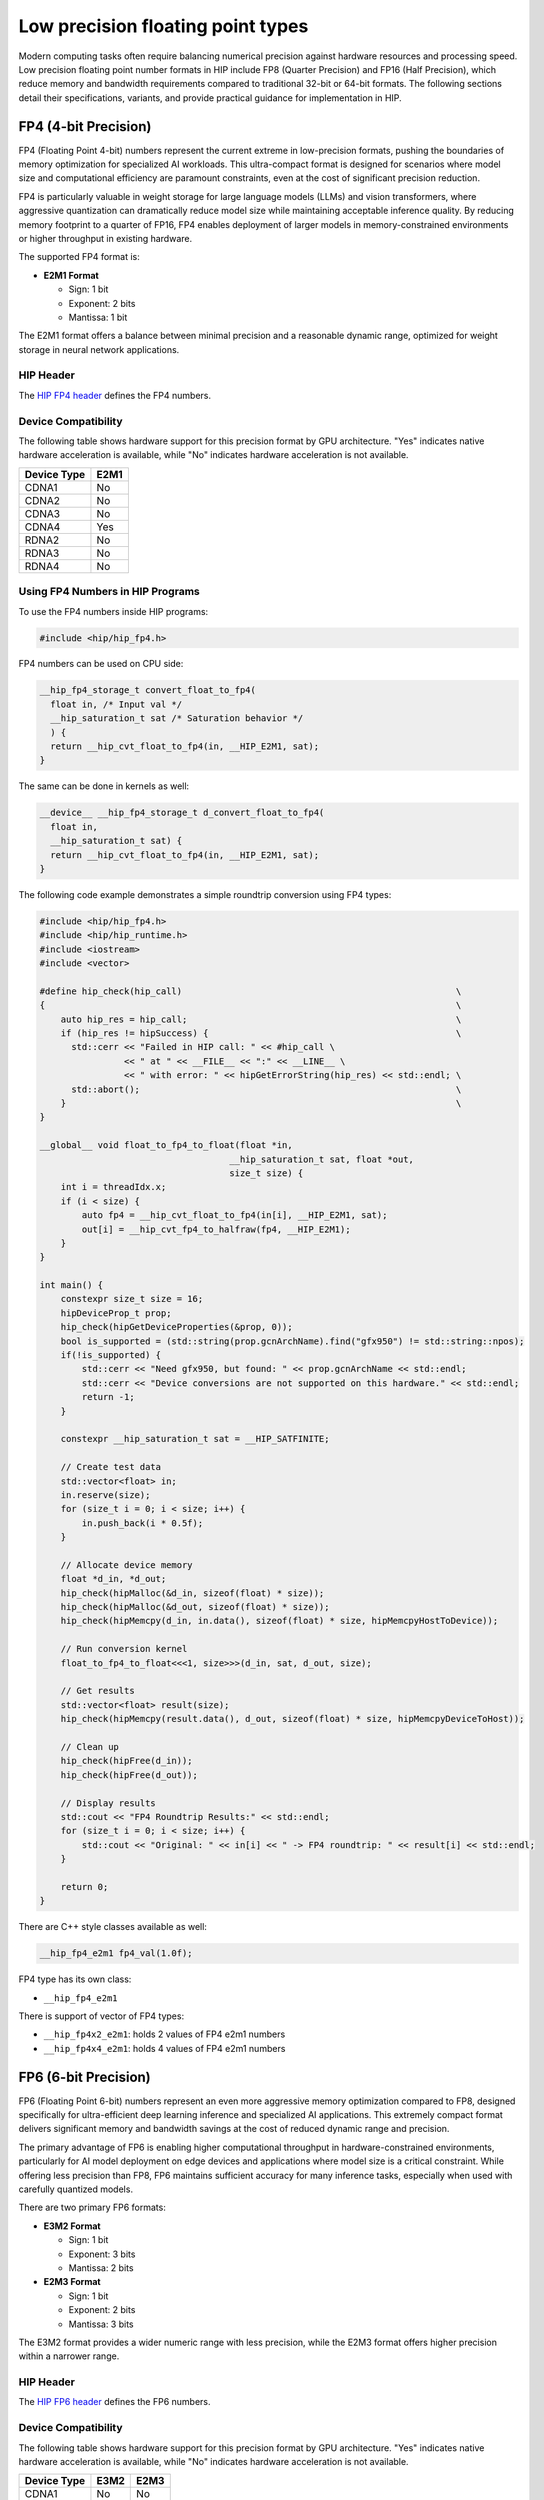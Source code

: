 .. meta::
    :description: This page describes the FP8 and FP16 types present in HIP.
    :keywords: AMD, ROCm, HIP, fp8, fnuz, ocp

*******************************************************************************
Low precision floating point types
*******************************************************************************

Modern computing tasks often require balancing numerical precision against hardware resources
and processing speed. Low precision floating point number formats in HIP include FP8 (Quarter Precision)
and FP16 (Half Precision), which reduce memory and bandwidth requirements compared to traditional
32-bit or 64-bit formats. The following sections detail their specifications, variants, and provide
practical guidance for implementation in HIP.

FP4 (4-bit Precision)
=======================

FP4 (Floating Point 4-bit) numbers represent the current extreme in low-precision formats,
pushing the boundaries of memory optimization for specialized AI workloads. This ultra-compact
format is designed for scenarios where model size and computational efficiency are paramount
constraints, even at the cost of significant precision reduction.

FP4 is particularly valuable in weight storage for large language models (LLMs) and vision
transformers, where aggressive quantization can dramatically reduce model size while
maintaining acceptable inference quality. By reducing memory footprint to a quarter of FP16,
FP4 enables deployment of larger models in memory-constrained environments or higher throughput
in existing hardware.

The supported FP4 format is:

- **E2M1 Format**

  - Sign: 1 bit
  - Exponent: 2 bits
  - Mantissa: 1 bit

The E2M1 format offers a balance between minimal precision and a reasonable dynamic range,
optimized for weight storage in neural network applications.

HIP Header
----------

The `HIP FP4 header <https://github.com/ROCm/clr/blob/amd-staging/hipamd/include/hip/amd_detail/amd_hip_fp4.h>`_
defines the FP4 numbers.

Device Compatibility
--------------------

The following table shows hardware support for this precision format by GPU architecture. "Yes"
indicates native hardware acceleration is available, while "No" indicates hardware acceleration
is not available.

.. list-table::
    :header-rows: 1

    * - Device Type
      - E2M1
    * - CDNA1
      - No
    * - CDNA2
      - No
    * - CDNA3
      - No
    * - CDNA4
      - Yes
    * - RDNA2
      - No
    * - RDNA3
      - No
    * - RDNA4
      - No

Using FP4 Numbers in HIP Programs
---------------------------------

To use the FP4 numbers inside HIP programs:

.. code-block:: cpp

    #include <hip/hip_fp4.h>

FP4 numbers can be used on CPU side:

.. code-block:: cpp

    __hip_fp4_storage_t convert_float_to_fp4(
      float in, /* Input val */
      __hip_saturation_t sat /* Saturation behavior */
      ) {
      return __hip_cvt_float_to_fp4(in, __HIP_E2M1, sat);
    }

The same can be done in kernels as well:

.. code-block:: cpp

    __device__ __hip_fp4_storage_t d_convert_float_to_fp4(
      float in,
      __hip_saturation_t sat) {
      return __hip_cvt_float_to_fp4(in, __HIP_E2M1, sat);
    }

The following code example demonstrates a simple roundtrip conversion using FP4 types:

.. code-block:: cpp

    #include <hip/hip_fp4.h>
    #include <hip/hip_runtime.h>
    #include <iostream>
    #include <vector>

    #define hip_check(hip_call)                                                    \
    {                                                                              \
        auto hip_res = hip_call;                                                   \
        if (hip_res != hipSuccess) {                                               \
          std::cerr << "Failed in HIP call: " << #hip_call \
                    << " at " << __FILE__ << ":" << __LINE__ \
                    << " with error: " << hipGetErrorString(hip_res) << std::endl; \
          std::abort();                                                            \
        }                                                                          \
    }

    __global__ void float_to_fp4_to_float(float *in,
                                        __hip_saturation_t sat, float *out,
                                        size_t size) {
        int i = threadIdx.x;
        if (i < size) {
            auto fp4 = __hip_cvt_float_to_fp4(in[i], __HIP_E2M1, sat);
            out[i] = __hip_cvt_fp4_to_halfraw(fp4, __HIP_E2M1);
        }
    }

    int main() {
        constexpr size_t size = 16;
        hipDeviceProp_t prop;
        hip_check(hipGetDeviceProperties(&prop, 0));
        bool is_supported = (std::string(prop.gcnArchName).find("gfx950") != std::string::npos);
        if(!is_supported) {
            std::cerr << "Need gfx950, but found: " << prop.gcnArchName << std::endl;
            std::cerr << "Device conversions are not supported on this hardware." << std::endl;
            return -1;
        }

        constexpr __hip_saturation_t sat = __HIP_SATFINITE;

        // Create test data
        std::vector<float> in;
        in.reserve(size);
        for (size_t i = 0; i < size; i++) {
            in.push_back(i * 0.5f);
        }

        // Allocate device memory
        float *d_in, *d_out;
        hip_check(hipMalloc(&d_in, sizeof(float) * size));
        hip_check(hipMalloc(&d_out, sizeof(float) * size));
        hip_check(hipMemcpy(d_in, in.data(), sizeof(float) * size, hipMemcpyHostToDevice));

        // Run conversion kernel
        float_to_fp4_to_float<<<1, size>>>(d_in, sat, d_out, size);

        // Get results
        std::vector<float> result(size);
        hip_check(hipMemcpy(result.data(), d_out, sizeof(float) * size, hipMemcpyDeviceToHost));

        // Clean up
        hip_check(hipFree(d_in));
        hip_check(hipFree(d_out));

        // Display results
        std::cout << "FP4 Roundtrip Results:" << std::endl;
        for (size_t i = 0; i < size; i++) {
            std::cout << "Original: " << in[i] << " -> FP4 roundtrip: " << result[i] << std::endl;
        }

        return 0;
    }

There are C++ style classes available as well:

.. code-block:: cpp

    __hip_fp4_e2m1 fp4_val(1.0f);

FP4 type has its own class:

- ``__hip_fp4_e2m1``

There is support of vector of FP4 types:

- ``__hip_fp4x2_e2m1``: holds 2 values of FP4 e2m1 numbers
- ``__hip_fp4x4_e2m1``: holds 4 values of FP4 e2m1 numbers

FP6 (6-bit Precision)
========================

FP6 (Floating Point 6-bit) numbers represent an even more aggressive memory optimization
compared to FP8, designed specifically for ultra-efficient deep learning inference and
specialized AI applications. This extremely compact format delivers significant memory
and bandwidth savings at the cost of reduced dynamic range and precision.

The primary advantage of FP6 is enabling higher computational throughput in
hardware-constrained environments, particularly for AI model deployment on edge devices
and applications where model size is a critical constraint. While offering less precision
than FP8, FP6 maintains sufficient accuracy for many inference tasks, especially when
used with carefully quantized models.

There are two primary FP6 formats:

- **E3M2 Format**

  - Sign: 1 bit
  - Exponent: 3 bits
  - Mantissa: 2 bits

- **E2M3 Format**

  - Sign: 1 bit
  - Exponent: 2 bits
  - Mantissa: 3 bits

The E3M2 format provides a wider numeric range with less precision, while the E2M3 format
offers higher precision within a narrower range.

HIP Header
----------

The `HIP FP6 header <https://github.com/ROCm/clr/blob/amd-staging/hipamd/include/hip/amd_detail/amd_hip_fp6.h>`_
defines the FP6 numbers.

Device Compatibility
--------------------

The following table shows hardware support for this precision format by GPU architecture. "Yes"
indicates native hardware acceleration is available, while "No" indicates hardware acceleration
is not available.

.. list-table::
    :header-rows: 1

    * - Device Type
      - E3M2
      - E2M3
    * - CDNA1
      - No
      - No
    * - CDNA2
      - No
      - No
    * - CDNA3
      - No
      - No
    * - CDNA4
      - Yes
      - Yes
    * - RDNA2
      - No
      - No
    * - RDNA3
      - No
      - No
    * - RDNA4
      - No
      - No

Using FP6 Numbers in HIP Programs
---------------------------------

To use the FP6 numbers inside HIP programs:

.. code-block:: cpp

    #include <hip/hip_fp6.h>

FP6 numbers can be used on CPU side:

.. code-block:: cpp

    __hip_fp6_storage_t convert_float_to_fp6(
      float in, /* Input val */
      __hip_fp6_interpretation_t interpret, /* interpretation of number E3M2/E2M3 */
      __hip_saturation_t sat /* Saturation behavior */
      ) {
      return __hip_cvt_float_to_fp6(in, interpret, sat);
    }

The same can be done in kernels as well:

.. code-block:: cpp

    __device__ __hip_fp6_storage_t d_convert_float_to_fp6(
      float in,
      __hip_fp6_interpretation_t interpret,
      __hip_saturation_t sat) {
      return __hip_cvt_float_to_fp6(in, interpret, sat);
    }

The following code example demonstrates a roundtrip conversion using FP6 types:

.. code-block:: cpp

    #include <hip/hip_fp6.h>
    #include <hip/hip_runtime.h>
    #include <iostream>
    #include <vector>

    #define hip_check(hip_call)                                                    \
    {                                                                              \
        auto hip_res = hip_call;                                                   \
        if (hip_res != hipSuccess) {                                               \
          std::cerr << "Failed in HIP call: " << #hip_call \
                    << " at " << __FILE__ << ":" << __LINE__ \
                    << " with error: " << hipGetErrorString(hip_res) << std::endl; \
          std::abort();                                                            \
        }                                                                          \
    }

    __global__ void float_to_fp6_to_float(float *in,
                                        __hip_fp6_interpretation_t interpret,
                                        __hip_saturation_t sat, float *out,
                                        size_t size) {
        int i = threadIdx.x;
        if (i < size) {
            auto fp6 = __hip_cvt_float_to_fp6(in[i], interpret, sat);
            out[i] = __hip_cvt_fp6_to_halfraw(fp6, interpret);
        }
    }

    int main() {
        constexpr size_t size = 16;
        hipDeviceProp_t prop;
        hip_check(hipGetDeviceProperties(&prop, 0));
        bool is_supported = (std::string(prop.gcnArchName).find("gfx950") != std::string::npos);
        if(!is_supported) {
            std::cerr << "Need gfx950, but found: " << prop.gcnArchName << std::endl;
            std::cerr << "Device conversions are not supported on this hardware." << std::endl;
            return -1;
        }

        // Test both formats
        const __hip_saturation_t sat = __HIP_SATFINITE;

        // Create test vectors
        std::vector<float> in(size);
        for (size_t i = 0; i < size; i++) {
            in[i] = i * 0.5f;
        }

        std::vector<float> out_e2m3(size);
        std::vector<float> out_e3m2(size);

        // Allocate device memory
        float *d_in, *d_out;
        hip_check(hipMalloc(&d_in, sizeof(float) * size));
        hip_check(hipMalloc(&d_out, sizeof(float) * size));
        hip_check(hipMemcpy(d_in, in.data(), sizeof(float) * size, hipMemcpyHostToDevice));

        // Test E2M3 format
        float_to_fp6_to_float<<<1, size>>>(d_in, __HIP_E2M3, sat, d_out, size);
        hip_check(hipMemcpy(out_e2m3.data(), d_out, sizeof(float) * size, hipMemcpyDeviceToHost));

        // Test E3M2 format
        float_to_fp6_to_float<<<1, size>>>(d_in, __HIP_E3M2, sat, d_out, size);
        hip_check(hipMemcpy(out_e3m2.data(), d_out, sizeof(float) * size, hipMemcpyDeviceToHost));

        // Display results
        std::cout << "FP6 Roundtrip Results:" << std::endl;
        for (size_t i = 0; i < size; i++) {
            std::cout << "Original: " << in[i]
                      << " -> E2M3: " << out_e2m3[i]
                      << " -> E3M2: " << out_e3m2[i] << std::endl;
        }

        // Clean up
        hip_check(hipFree(d_in));
        hip_check(hipFree(d_out));

        return 0;
    }

There are C++ style classes available as well:

.. code-block:: cpp

    __hip_fp6_e2m3 fp6_val_e2m3(1.1f);
    __hip_fp6_e3m2 fp6_val_e3m2(1.1f);

Each type of FP6 number has its own class:

- ``__hip_fp6_e2m3``
- ``__hip_fp6_e3m2``

There is support of vector of FP6 types:

- ``__hip_fp6x2_e2m3``: holds 2 values of FP6 e2m3 numbers
- ``__hip_fp6x4_e2m3``: holds 4 values of FP6 e2m3 numbers
- ``__hip_fp6x2_e3m2``: holds 2 values of FP6 e3m2 numbers
- ``__hip_fp6x4_e3m2``: holds 4 values of FP6 e3m2 numbers

FP8 (Quarter Precision)
=======================

`FP8 (Floating Point 8-bit) numbers <https://arxiv.org/pdf/2209.05433>`_ were introduced
as a compact numerical format specifically tailored for deep learning inference. By reducing
precision while maintaining computational effectiveness, FP8 allows for significant memory
savings and improved processing speed. This makes it particularly beneficial for deploying
large-scale models with strict efficiency constraints.

Unlike traditional floating-point formats such as FP32 or even FP16, FP8 further optimizes
performance by enabling a higher volume of matrix operations per second. Its reduced bit-width
minimizes bandwidth requirements, making it an attractive choice for hardware accelerators
in deep learning applications.

There are two primary FP8 formats:

- **E4M3 Format**

  - Sign: 1 bit
  - Exponent: 4 bits
  - Mantissa: 3 bits

- **E5M2 Format**

  - Sign: 1 bit
  - Exponent: 5 bits
  - Mantissa: 2 bits

The E4M3 format offers higher precision with a narrower range, while the E5M2 format provides
a wider range at the cost of some precision.

Additionally, FP8 numbers have two representations:

- **FP8-OCP (Open Compute Project)**

  - `This <https://www.opencompute.org/documents/ocp-8-bit-floating-point-specification-ofp8-revision-1-0-2023-12-01-pdf-1>`_
    is a standardized format developed by the Open Compute Project to ensure compatibility
    across various hardware and software implementations.

- **FP8-FNUZ (Finite and NaN Only)**

  - A specialized format optimized for specific computations, supporting only finite and NaN values
    (no Inf support).
  - This provides one extra value of exponent and adds to the range of supported FP8 numbers.
  - **NaN Definition**: When the sign bit is set, and all other exponent and mantissa bits are zero.

The FNUZ representation provides an extra exponent value, expanding the range of representable
numbers compared to standard FP8 formats.


HIP Header
----------

The `HIP FP8 header <https://github.com/ROCm/clr/blob/amd-staging/hipamd/include/hip/amd_detail/amd_hip_fp8.h>`_
defines the FP8 ocp/fnuz numbers.

Device Compatibility
--------------------

The following table shows hardware support for this precision format by GPU architecture. "Yes"
indicates native hardware acceleration is available, while "No" indicates hardware acceleration
is not available.

.. list-table:: Supported devices for fp8 numbers
    :header-rows: 1

    * - Device Type
      - FNUZ FP8
      - OCP FP8
    * - CDNA1
      - No
      - No
    * - CDNA2
      - No
      - No
    * - CDNA3
      - Yes
      - No
    * - CDNA4
      - No
      - Yes
    * - RDNA2
      - No
      - No
    * - RDNA3
      - No
      - No
    * - RDNA4
      - No
      - Yes

Using FP8 Numbers in HIP Programs
---------------------------------

To use the FP8 numbers inside HIP programs.

.. code-block:: cpp

    #include <hip/hip_fp8.h>

FP8 numbers can be used on CPU side:

.. code-block:: cpp

    __hip_fp8_storage_t convert_float_to_fp8(
      float in, /* Input val */
      __hip_fp8_interpretation_t interpret, /* interpretation of number E4M3/E5M2 */
      __hip_saturation_t sat /* Saturation behavior */
      ) {
      return __hip_cvt_float_to_fp8(in, sat, interpret);
    }

The same can be done in kernels as well.

.. code-block:: cpp

    __device__ __hip_fp8_storage_t d_convert_float_to_fp8(
      float in,
      __hip_fp8_interpretation_t interpret,
      __hip_saturation_t sat) {
      return __hip_cvt_float_to_fp8(in, sat, interpret);
    }

Note: On a gfx94x GPU, the type will default to the fnuz type.

The following code example does roundtrip FP8 conversions on both the CPU and GPU and compares the results.

.. code-block:: cpp

      #include <hip/hip_fp8.h>
      #include <hip/hip_runtime.h>
      #include <iostream>
      #include <vector>

      #define hip_check(hip_call)                                                    \
      {                                                                              \
          auto hip_res = hip_call;                                                   \
          if (hip_res != hipSuccess) {                                               \
            std::cerr << "Failed in HIP call: " << #hip_call \
                      << " at " << __FILE__ << ":" << __LINE__ \
                      << " with error: " << hipGetErrorString(hip_res) << std::endl; \
            std::abort();                                                            \
          }                                                                          \
      }

      __device__ __hip_fp8_storage_t d_convert_float_to_fp8(
          float in, __hip_fp8_interpretation_t interpret, __hip_saturation_t sat) {
          return __hip_cvt_float_to_fp8(in, sat, interpret);
      }

      __device__ float d_convert_fp8_to_float(float in,
                                              __hip_fp8_interpretation_t interpret) {
          float hf = __hip_cvt_fp8_to_float(in, interpret);
          return hf;
      }

      __global__ void float_to_fp8_to_float(float *in,
                                          __hip_fp8_interpretation_t interpret,
                                          __hip_saturation_t sat, float *out,
                                          size_t size) {
          int i = threadIdx.x;
          if (i < size) {
              auto fp8 = d_convert_float_to_fp8(in[i], interpret, sat);
              out[i] = d_convert_fp8_to_float(fp8, interpret);
          }
      }

      __hip_fp8_storage_t
      convert_float_to_fp8(float in, /* Input val */
                          __hip_fp8_interpretation_t
                              interpret, /* interpretation of number E4M3/E5M2 */
                          __hip_saturation_t sat /* Saturation behavior */
      ) {
          return __hip_cvt_float_to_fp8(in, sat, interpret);
      }

      float convert_fp8_to_float(
          __hip_fp8_storage_t in, /* Input val */
          __hip_fp8_interpretation_t
              interpret /* interpretation of number E4M3/E5M2 */
      ) {
          __half hf = __hip_cvt_fp8_to_halfraw(in, interpret);
          return hf;
      }

      int main() {
          constexpr size_t size = 32;
          hipDeviceProp_t prop;
          hip_check(hipGetDeviceProperties(&prop, 0));
          bool is_supported = (std::string(prop.gcnArchName).find("gfx94") != std::string::npos)
                              || (std::string(prop.gcnArchName).find("gfx950") != std::string::npos)
                              || (std::string(prop.gcnArchName).find("gfx12") != std::string::npos);
          if(!is_supported) {
              std::cerr << "Need a gfx94x, gfx950 or gfx12xx, but found: " << prop.gcnArchName << std::endl;
              std::cerr << "No device conversions are supported, only host conversions are supported." << std::endl;
              return -1;
          }

          const __hip_fp8_interpretation_t interpret = (std::string(prop.gcnArchName).find("gfx94") != std::string::npos)
                                                          ? __HIP_E4M3_FNUZ // gfx94x
                                                          : __HIP_E4M3;
          constexpr __hip_saturation_t sat = __HIP_SATFINITE;

          std::vector<float> in;
          in.reserve(size);
          for (size_t i = 0; i < size; i++) {
              in.push_back(i + 1.1f);
          }

          std::cout << "Converting float to fp8 and back..." << std::endl;
          // CPU convert
          std::vector<float> cpu_out;
          cpu_out.reserve(size);
          for (const auto &fval : in) {
              auto fp8 = convert_float_to_fp8(fval, interpret, sat);
              cpu_out.push_back(convert_fp8_to_float(fp8, interpret));
          }

          // GPU convert
          float *d_in, *d_out;
          hip_check(hipMalloc(&d_in, sizeof(float) * size));
          hip_check(hipMalloc(&d_out, sizeof(float) * size));

          hip_check(hipMemcpy(d_in, in.data(), sizeof(float) * in.size(),
                              hipMemcpyHostToDevice));

          float_to_fp8_to_float<<<1, size>>>(d_in, interpret, sat, d_out, size);

          std::vector<float> gpu_out(size, 0.0f);
          hip_check(hipMemcpy(gpu_out.data(), d_out, sizeof(float) * gpu_out.size(),
                              hipMemcpyDeviceToHost));

          hip_check(hipFree(d_in));
          hip_check(hipFree(d_out));

          // Validation
          for (size_t i = 0; i < size; i++) {
              if (cpu_out[i] != gpu_out[i]) {
                  std::cerr << "cpu round trip result: " << cpu_out[i]
                            << " - gpu round trip result: " << gpu_out[i] << std::endl;
                  std::abort();
              }
          }
          std::cout << "...CPU and GPU round trip convert matches." << std::endl;

          return 0;
      }

There are C++ style classes available as well.

.. code-block:: cpp

    __hip_fp8_e4m3_fnuz fp8_val(1.1f); // gfx94x
    __hip_fp8_e4m3 fp8_val(1.1f);

Each type of FP8 number has its own class:

- ``__hip_fp8_e4m3``
- ``__hip_fp8_e5m2``
- ``__hip_fp8_e4m3_fnuz``
- ``__hip_fp8_e5m2_fnuz``

There is support of vector of FP8 types.

- ``__hip_fp8x2_e4m3``:      holds 2 values of OCP FP8 e4m3 numbers
- ``__hip_fp8x4_e4m3``:      holds 4 values of OCP FP8 e4m3 numbers
- ``__hip_fp8x2_e5m2``:      holds 2 values of OCP FP8 e5m2 numbers
- ``__hip_fp8x4_e5m2``:      holds 4 values of OCP FP8 e5m2 numbers
- ``__hip_fp8x2_e4m3_fnuz``: holds 2 values of FP8 fnuz e4m3 numbers
- ``__hip_fp8x4_e4m3_fnuz``: holds 4 values of FP8 fnuz e4m3 numbers
- ``__hip_fp8x2_e5m2_fnuz``: holds 2 values of FP8 fnuz e5m2 numbers
- ``__hip_fp8x4_e5m2_fnuz``: holds 4 values of FP8 fnuz e5m2 numbers

FNUZ extensions will be available on gfx94x only.

Float16 (Half Precision)
========================

``float16`` (Floating Point 16-bit) numbers offer a balance between precision and
efficiency, making them a widely adopted standard for accelerating deep learning
inference. With higher precision than FP8 but lower memory requirements than FP32,
``float16`` enables faster computations while preserving model accuracy.

Deep learning workloads often involve massive datasets and complex calculations,
making FP32 computationally expensive. ``float16`` helps mitigate these costs by reducing
storage and bandwidth demands, allowing for increased throughput without significant
loss of numerical stability. This format is particularly useful for training and
inference in GPUs and TPUs optimized for half-precision arithmetic.

Float16 Format
--------------

The ``float16`` format uses the following bit allocation:

- **Sign**: 1 bit
- **Exponent**: 5 bits
- **Mantissa**: 10 bits

This format offers higher precision with a narrower range compared to ``bfloat16``.

HIP Header
----------

The `HIP FP16 header <https://github.com/ROCm/clr/blob/amd-staging/hipamd/include/hip/amd_detail/amd_hip_fp16.h>`_
defines the ``float16`` format.

Device Compatibility
--------------------

This precision format is supported across all GPU architectures. The HIP types and functions
are available for use in both host and device code, with implementation handled by the
compiler and device libraries.

Using Float16 Numbers in HIP Programs
-------------------------------------

To use ``float16`` numbers inside HIP programs:

.. code-block:: cpp

    #include <hip/hip_fp16.h> // for float16

The following code example adds two ``float16`` values on the GPU and compares the results
against summed float values on the CPU.

.. code-block:: cpp

      #include <hip/hip_fp16.h>
      #include <hip/hip_runtime.h>
      #include <iostream>
      #include <vector>

      #define hip_check(hip_call)                                                    \
      {                                                                              \
          auto hip_res = hip_call;                                                   \
          if (hip_res != hipSuccess) {                                               \
              std::cerr << "Failed in HIP call: " << #hip_call \
                        << " at " << __FILE__ << ":" << __LINE__ \
                        << " with error: " << hipGetErrorString(hip_res) << std::endl; \
              std::abort();                                                            \
          }                                                                          \
      }

      __global__ void add_half_precision(__half* in1, __half* in2, float* out, size_t size) {
          int idx = threadIdx.x;
          if (idx < size) {
              // Load as half, perform addition in float, store as float
              __half sum = in1[idx] + in2[idx];
              out[idx] = __half2float(sum);
          }
      }

      int main() {
          constexpr size_t size = 32;
          constexpr float tolerance = 1e-1f;  // Allowable numerical difference

          // Initialize input vectors as floats
          std::vector<float> in1(size), in2(size);
          for (size_t i = 0; i < size; i++) {
              in1[i] = i + 0.5f;
              in2[i] = i + 0.5f;
          }

          // Compute expected results in full precision on CPU
          std::vector<float> cpu_out(size);
          for (size_t i = 0; i < size; i++) {
              cpu_out[i] = in1[i] + in2[i];  // Direct float addition
          }

          // Allocate device memory (store input as half, output as float)
          __half *d_in1, *d_in2;
          float *d_out;
          hip_check(hipMalloc(&d_in1, sizeof(__half) * size));
          hip_check(hipMalloc(&d_in2, sizeof(__half) * size));
          hip_check(hipMalloc(&d_out, sizeof(float) * size));

          // Convert input to half and copy to device
          std::vector<__half> in1_half(size), in2_half(size);
          for (size_t i = 0; i < size; i++) {
              in1_half[i] = __float2half(in1[i]);
              in2_half[i] = __float2half(in2[i]);
          }

          hip_check(hipMemcpy(d_in1, in1_half.data(), sizeof(__half) * size, hipMemcpyHostToDevice));
          hip_check(hipMemcpy(d_in2, in2_half.data(), sizeof(__half) * size, hipMemcpyHostToDevice));

          // Launch kernel
          add_half_precision<<<1, size>>>(d_in1, d_in2, d_out, size);

          // Copy result back to host
          std::vector<float> gpu_out(size, 0.0f);
          hip_check(hipMemcpy(gpu_out.data(), d_out, sizeof(float) * size, hipMemcpyDeviceToHost));

          // Free device memory
          hip_check(hipFree(d_in1));
          hip_check(hipFree(d_in2));
          hip_check(hipFree(d_out));

          // Validation with tolerance
          for (size_t i = 0; i < size; i++) {
              if (std::fabs(cpu_out[i] - gpu_out[i]) > tolerance) {
                  std::cerr << "Mismatch at index " << i << ": CPU result = " << cpu_out[i]
                            << ", GPU result = " << gpu_out[i] << std::endl;
                  std::abort();
              }
          }

          std::cout << "Success: CPU and GPU half-precision addition match within tolerance!" << std::endl;

          return 0;
      }

C++ Style Classes
-----------------

Float16 numbers can be used with C++ style classes:

.. code-block:: cpp

    __half fp16_val(1.1f);           // float16

Vector Support
--------------

There is support for vectors of float16 types:

- ``__half2``: holds 2 values of float16 numbers

BFloat16 (Brain float 16-bit precision)
=======================================

``bfloat16`` (Brain Floating Point 16-bit) is a truncated version of the 32-bit IEEE 754
single-precision floating-point format. Originally developed by Google for machine
learning applications, ``bfloat16`` provides a good balance between range and precision
for neural network computations.

``bfloat16`` is particularly well-suited for deep learning workloads because it maintains
the same exponent range as FP32, making it less prone to overflow and underflow issues
during training. This format sacrifices some precision compared to float16 but offers
better numerical stability for many AI applications.

BFloat16 Format
---------------

The ``bfloat16`` format uses the following bit allocation:

- **Sign**: 1 bit
- **Exponent**: 8 bits
- **Mantissa**: 7 bits

This format provides a wider range at the cost of some precision compared to ``float16``.

HIP Header
----------

The `HIP BF16 header <https://github.com/ROCm/clr/blob/amd-staging/hipamd/include/hip/amd_detail/amd_hip_bf16.h>`_
defines the ``bfloat16`` format.

Device Compatibility
--------------------

This precision format is supported across all GPU architectures. The HIP types and functions
are available for use in both host and device code, with implementation handled by the
compiler and device libraries.

Using ``bfloat16`` Numbers in HIP Programs
------------------------------------------

To use ``bfloat16`` numbers inside HIP programs:

.. code-block:: cpp

    #include <hip/hip_bf16.h> // for bfloat16

The following code example demonstrates basic ``bfloat16`` operations:

.. code-block:: cpp

      #include <hip/hip_bf16.h>
      #include <hip/hip_runtime.h>
      #include <iostream>
      #include <vector>

      #define hip_check(hip_call)                                                    \
      {                                                                              \
          auto hip_res = hip_call;                                                   \
          if (hip_res != hipSuccess) {                                               \
              std::cerr << "Failed in HIP call: " << #hip_call \
                        << " at " << __FILE__ << ":" << __LINE__ \
                        << " with error: " << hipGetErrorString(hip_res) << std::endl; \
              std::abort();                                                            \
          }                                                                          \
      }

      __global__ void add_bfloat16(__hip_bfloat16* in1, __hip_bfloat16* in2, float* out, size_t size) {
          int idx = threadIdx.x;
          if (idx < size) {
              // Load as bfloat16, perform addition, convert to float for output
              __hip_bfloat16 sum = in1[idx] + in2[idx];
              out[idx] = __bfloat162float(sum);
          }
      }

      int main() {
          constexpr size_t size = 32;
          constexpr float tolerance = 1e-1f;  // Allowable numerical difference

          // Initialize input vectors as floats
          std::vector<float> in1(size), in2(size);
          for (size_t i = 0; i < size; i++) {
              in1[i] = i + 0.5f;
              in2[i] = i + 0.5f;
          }

          // Compute expected results in full precision on CPU
          std::vector<float> cpu_out(size);
          for (size_t i = 0; i < size; i++) {
              cpu_out[i] = in1[i] + in2[i];  // Direct float addition
          }

          // Allocate device memory (store input as bfloat16, output as float)
          __hip_bfloat16 *d_in1, *d_in2;
          float *d_out;
          hip_check(hipMalloc(&d_in1, sizeof(__hip_bfloat16) * size));
          hip_check(hipMalloc(&d_in2, sizeof(__hip_bfloat16) * size));
          hip_check(hipMalloc(&d_out, sizeof(float) * size));

          // Convert input to bfloat16 and copy to device
          std::vector<__hip_bfloat16> in1_bf16(size), in2_bf16(size);
          for (size_t i = 0; i < size; i++) {
              in1_bf16[i] = __float2bfloat16(in1[i]);
              in2_bf16[i] = __float2bfloat16(in2[i]);
          }

          hip_check(hipMemcpy(d_in1, in1_bf16.data(), sizeof(__hip_bfloat16) * size, hipMemcpyHostToDevice));
          hip_check(hipMemcpy(d_in2, in2_bf16.data(), sizeof(__hip_bfloat16) * size, hipMemcpyHostToDevice));

          // Launch kernel
          add_bfloat16<<<1, size>>>(d_in1, d_in2, d_out, size);

          // Copy result back to host
          std::vector<float> gpu_out(size, 0.0f);
          hip_check(hipMemcpy(gpu_out.data(), d_out, sizeof(float) * size, hipMemcpyDeviceToHost));

          // Free device memory
          hip_check(hipFree(d_in1));
          hip_check(hipFree(d_in2));
          hip_check(hipFree(d_out));

          // Validation with tolerance
          for (size_t i = 0; i < size; i++) {
              if (std::fabs(cpu_out[i] - gpu_out[i]) > tolerance) {
                  std::cerr << "Mismatch at index " << i << ": CPU result = " << cpu_out[i]
                            << ", GPU result = " << gpu_out[i] << std::endl;
                  std::abort();
              }
          }

          std::cout << "Success: CPU and GPU bfloat16 addition match within tolerance!" << std::endl;

          return 0;
      }

C++ Style Classes
-----------------

``bfloat16`` numbers can be used with C++ style classes:

.. code-block:: cpp

    __hip_bfloat16 bf16_val(1.1f);   // bfloat16

Vector Support
--------------

There is support for vectors of bfloat16 types:

- ``__hip_bfloat162``: holds 2 values of bfloat16 numbers
